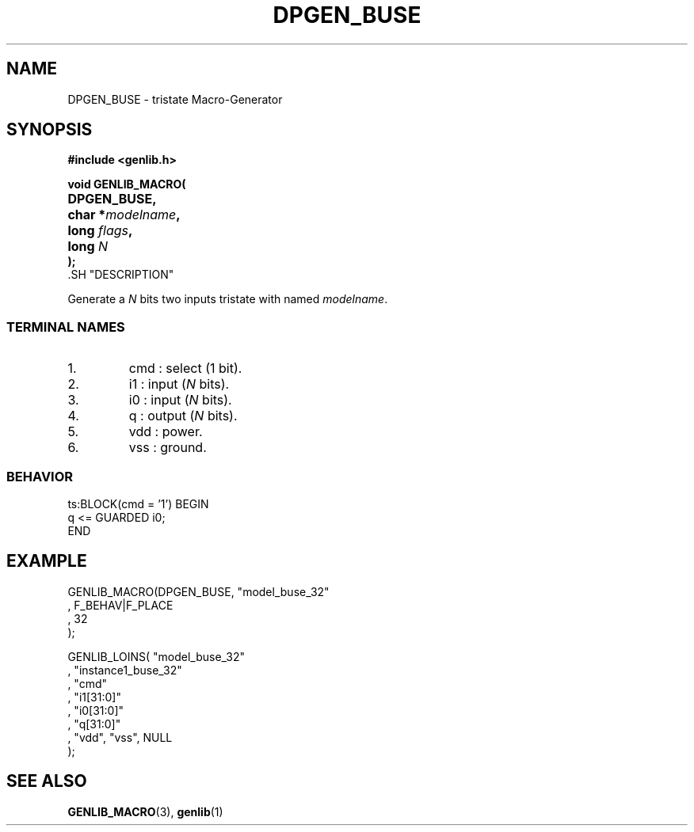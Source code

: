 .\\" auto-generated by docbook2man-spec $Revision: 1.1 $
.TH "DPGEN_BUSE" "3" "24 May 2002" "ASIM/LIP6" "Alliance - genlib User's Manual"
.SH NAME
DPGEN_BUSE \- tristate Macro-Generator
.SH SYNOPSIS
\fB#include <genlib.h>
.sp
void GENLIB_MACRO(
.nf
.ta 7n +20n
	DPGEN_BUSE,
	char *\fImodelname\fB,
	long \fIflags\fB,
	long \fIN\fB
);
.fi
\fR.SH "DESCRIPTION"
.PP
Generate a \fIN\fR bits two inputs tristate with named \fImodelname\fR.
.SS "TERMINAL NAMES"
.IP 1. 
cmd : select (1 bit). 
.IP 2. 
i1 : input (\fIN\fR bits). 
.IP 3. 
i0 : input (\fIN\fR bits). 
.IP 4. 
q : output (\fIN\fR bits). 
.IP 5. 
vdd : power. 
.IP 6. 
vss : ground. 
.SS "BEHAVIOR"
.sp
.nf
ts:BLOCK(cmd = '1') BEGIN
    q <= GUARDED i0;
END
.sp
.fi
.SH "EXAMPLE"
.PP
.sp
.nf
GENLIB_MACRO(DPGEN_BUSE, "model_buse_32"
                       , F_BEHAV|F_PLACE
                       , 32
                       );

GENLIB_LOINS( "model_buse_32"
            , "instance1_buse_32"
            , "cmd"
            , "i1[31:0]"
            , "i0[31:0]"
            ,  "q[31:0]"
            , "vdd", "vss", NULL
            );
    
.sp
.fi
.SH "SEE ALSO"
.PP
\fBGENLIB_MACRO\fR(3),
\fBgenlib\fR(1)
